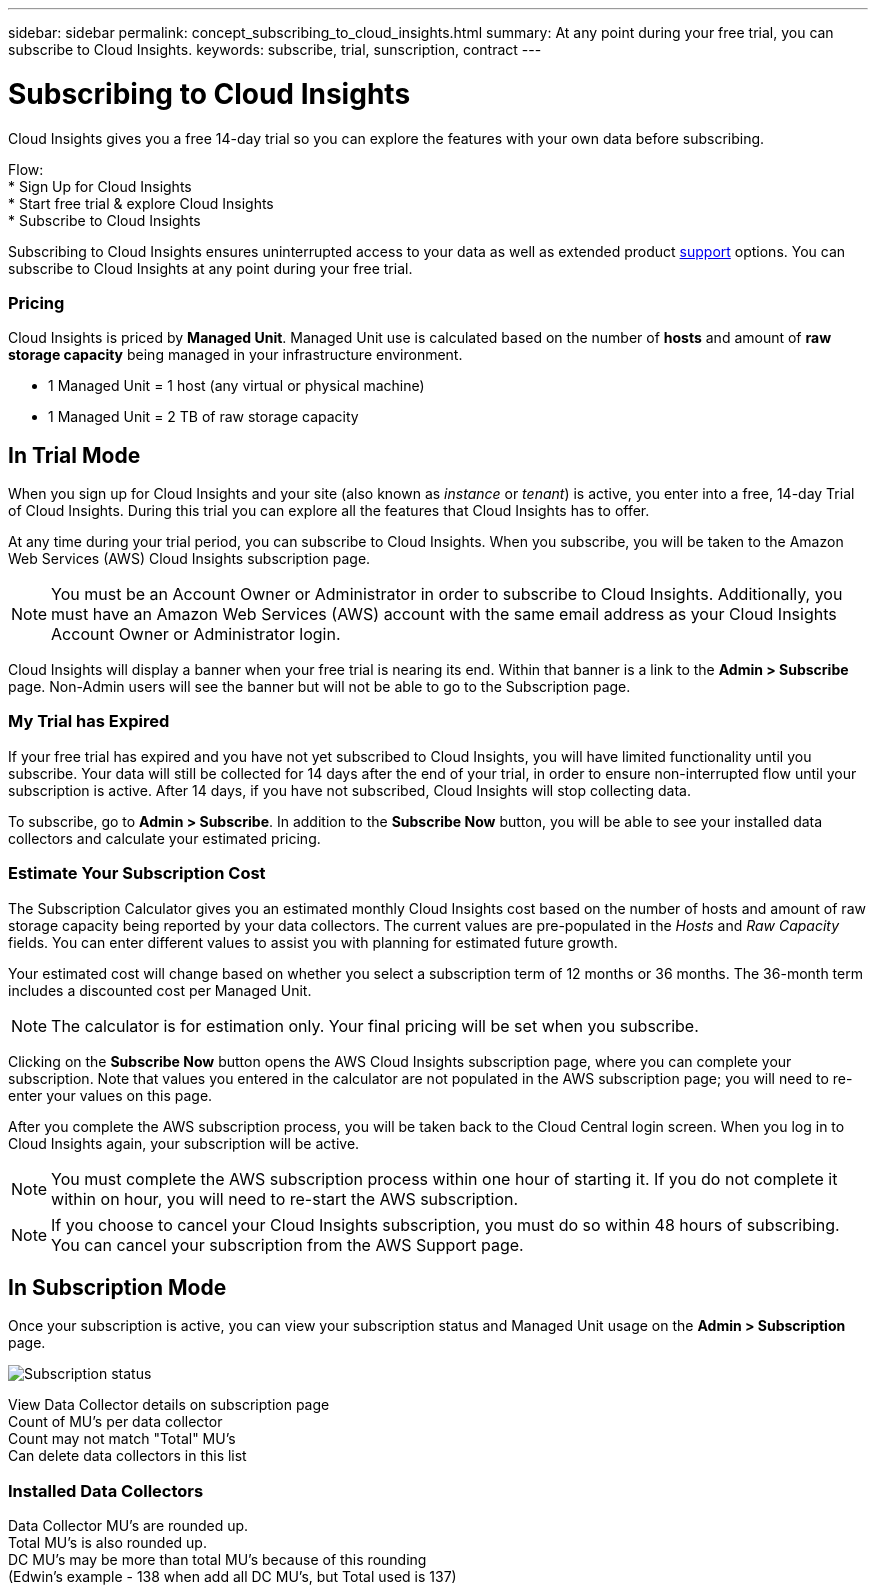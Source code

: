 ---
sidebar: sidebar
permalink: concept_subscribing_to_cloud_insights.html
summary: At any point during your free trial, you can subscribe to Cloud Insights.
keywords: subscribe, trial, sunscription, contract
---

= Subscribing to Cloud Insights

:toc: macro
:hardbreaks:
:toclevels: 2
:nofooter:
:icons: font
:linkattrs:
:imagesdir: ./media/
:keywords: OnCommand, Insight, documentation, help, onboarding, getting started

[.lead]
Cloud Insights gives you a free 14-day trial so you can explore the features with your own data before subscribing.

Flow:
* Sign Up for Cloud Insights
* Start free trial & explore Cloud Insights
* Subscribe to Cloud Insights

Subscribing to Cloud Insights ensures uninterrupted access to your data as well as extended product link:https://docs.netapp.com/us-en/cloudinsights/concept_requesting_support.html[support] options. You can subscribe to Cloud Insights at any point during your free trial.

=== Pricing
Cloud Insights is priced by *Managed Unit*. Managed Unit use is calculated based on the number of *hosts* and amount of *raw storage capacity* being managed in your infrastructure environment.

* 1 Managed Unit = 1 host (any virtual or physical machine)
* 1 Managed Unit = 2 TB of raw storage capacity

== In Trial Mode
When you sign up for Cloud Insights and your site (also known as _instance_ or _tenant_) is active, you enter into a free, 14-day Trial of Cloud Insights. During this trial you can explore all the features that Cloud Insights has to offer. 

At any time during your trial period, you can subscribe to Cloud Insights. When you subscribe, you will be taken to the Amazon Web Services (AWS) Cloud Insights subscription page.

NOTE: You must be an Account Owner or Administrator in order to subscribe to Cloud Insights. Additionally, you must have an Amazon Web Services (AWS) account with the same email address as your Cloud Insights Account Owner or Administrator login.

Cloud Insights will display a banner when your free trial is nearing its end. Within that banner is a link to the *Admin > Subscribe* page. Non-Admin users will see the banner but will not be able to go to the Subscription page.

=== My Trial has Expired

If your free trial has expired and you have not yet subscribed to Cloud Insights, you will have limited functionality until you subscribe. Your data will still be collected for 14 days after the end of your trial, in order to ensure non-interrupted flow until your subscription is active. After 14 days, if you have not subscribed, Cloud Insights will stop collecting data.

To subscribe, go to *Admin > Subscribe*. In addition to the *Subscribe Now* button, you will be able to see your installed data collectors and calculate your estimated pricing.

=== Estimate Your Subscription Cost

The Subscription Calculator gives you an estimated monthly Cloud Insights cost based on the number of hosts and amount of raw storage capacity being reported by your data collectors. The current values are pre-populated in the _Hosts_ and _Raw Capacity_ fields. You can enter different values to assist you with planning for estimated future growth.

Your estimated cost will change based on whether you select a subscription term of 12 months or 36 months. The 36-month term includes a discounted cost per Managed Unit.

NOTE: The calculator is for estimation only. Your final pricing will be set when you subscribe. 

// Can extend only once.

Clicking on the *Subscribe Now* button opens the AWS Cloud Insights subscription page, where you can complete your subscription. Note that values you entered in the calculator are not populated in the AWS subscription page; you will need to re-enter your values on this page.

After you complete the AWS subscription process, you will be taken back to the Cloud Central login screen. When you log in to Cloud Insights again, your subscription will be active.  

NOTE: You must complete the AWS subscription process within one hour of starting it. If you do not complete it within on hour, you will need to re-start the AWS subscription.

NOTE: If you choose to cancel your Cloud Insights subscription, you must do so within 48 hours of subscribing. You can cancel your subscription from the AWS Support page. 

== In Subscription Mode

Once your subscription is active, you can view your subscription status and Managed Unit usage on the *Admin > Subscription* page.

image:tbd.png[Subscription status]

View Data Collector details on subscription page
Count of MU's per data collector
Count may not match "Total" MU's
Can delete data collectors in this list


=== Installed Data Collectors

Data Collector MU's are rounded up. 
Total MU's is also rounded up. 
DC MU's may be more than total MU's because of this rounding
(Edwin's example - 138 when add all DC MU's, but Total used is 137)





